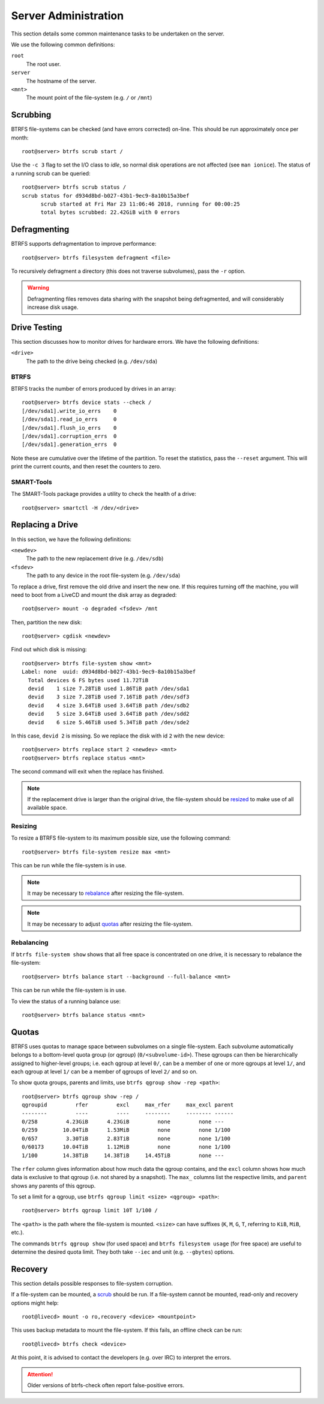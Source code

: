 Server Administration
=====================

This section details some common maintenance tasks to be undertaken on the
server.

We use the following common definitions:

``root``
  The root user.
``server``
  The hostname of the server.
``<mnt>``
  The mount point of the file-system (e.g. ``/`` or ``/mnt``)

Scrubbing
+++++++++

BTRFS file-systems can be checked (and have errors corrected) on-line. This
should be run approximately once per month::

  root@server> btrfs scrub start /

Use the ``-c 3`` flag to set the I/O class to `idle`, so normal disk operations
are not affected (see ``man ionice``). The status of a running scrub can be
queried::

  root@server> btrfs scrub status /
  scrub status for d934d8bd-b027-43b1-9ec9-8a10b15a3bef
        scrub started at Fri Mar 23 11:06:46 2018, running for 00:00:25
        total bytes scrubbed: 22.42GiB with 0 errors

Defragmenting
+++++++++++++

BTRFS supports defragmentation to improve performance::

  root@server> btrfs filesystem defragment <file>

To recursively defragment a directory (this does not traverse subvolumes), pass
the ``-r`` option.

.. WARNING:: Defragmenting files removes data sharing with the snapshot being
   defragmented, and will considerably increase disk usage.

Drive Testing
+++++++++++++

This section discusses how to monitor drives for hardware errors. We have the
following definitions:

``<drive>``
  The path to the drive being checked (e.g. ``/dev/sda``)

BTRFS
-----

BTRFS tracks the number of errors produced by drives in an array::

  root@server> btrfs device stats --check /
  [/dev/sda1].write_io_errs    0
  [/dev/sda1].read_io_errs     0
  [/dev/sda1].flush_io_errs    0
  [/dev/sda1].corruption_errs  0
  [/dev/sda1].generation_errs  0

Note these are cumulative over the lifetime of the partition. To reset the
statistics, pass the ``--reset`` argument. This will print the current counts,
and then reset the counters to zero.

SMART-Tools
-----------

The SMART-Tools package provides a utility to check the health of a drive::

  root@server> smartctl -H /dev/<drive>

Replacing a Drive
+++++++++++++++++

In this section, we have the following definitions:

``<newdev>``
  The path to the new replacement drive (e.g. ``/dev/sdb``)
``<fsdev>``
  The path to any device in the root file-system (e.g. ``/dev/sda``)

To replace a drive, first remove the old drive and insert the new one. If this
requires turning off the machine, you will need to boot from a LiveCD and mount
the disk array as degraded::

  root@server> mount -o degraded <fsdev> /mnt

Then, partition the new disk::

  root@server> cgdisk <newdev>

Find out which disk is missing::

  root@server> btrfs file-system show <mnt>
  Label: none  uuid: d934d8bd-b027-43b1-9ec9-8a10b15a3bef
    Total devices 6 FS bytes used 11.72TiB
    devid    1 size 7.28TiB used 1.86TiB path /dev/sda1
    devid    3 size 7.28TiB used 7.16TiB path /dev/sdf3
    devid    4 size 3.64TiB used 3.64TiB path /dev/sdb2
    devid    5 size 3.64TiB used 3.64TiB path /dev/sdd2
    devid    6 size 5.46TiB used 5.34TiB path /dev/sde2

In this case, ``devid 2`` is missing. So we replace the disk with id ``2`` with 
the new device::

  root@server> btrfs replace start 2 <newdev> <mnt>
  root@server> btrfs replace status <mnt>

The second command will exit when the replace has finished.

.. Note:: If the replacement drive is larger than the original drive, the
   file-system should be `resized <Resizing_>`_ to make use of all available
   space.

Resizing
--------

To resize a BTRFS file-system to its maximum possible size, use the following
command::

  root@server> btrfs file-system resize max <mnt>

This can be run while the file-system is in use.

.. Note:: It may be necessary to `rebalance <Rebalancing_>`_ after resizing the
   file-system.

.. Note:: It may be necessary to adjust `quotas <Quotas_>`_ after resizing the
   file-system.

Rebalancing
-----------

If ``btrfs file-system show`` shows that all free space is concentrated on one
drive, it is necessary to rebalance the file-system::

  root@server> btrfs balance start --background --full-balance <mnt>

This can be run while the file-system is in use.

To view the status of a running balance use::

  root@server> btrfs balance status <mnt>

Quotas
++++++

BTRFS uses quotas to manage space between subvolumes on a single file-system.
Each subvolume automatically belongs to a bottom-level quota group (or `qgroup`)
(``0/<subvolume-id>``). These qgroups can then be hierarchically assigned to
higher-level groups; i.e. each qgroup at level ``0/``, can be a member of one or
more qgroups at level ``1/``, and each qgroup at level ``1/`` can be a member of
qgroups of level ``2/`` and so on.

To show quota groups, parents and limits, use ``btrfs qgroup show -rep <path>``::

  root@server> btrfs qgroup show -rep /
  qgroupid         rfer         excl     max_rfer     max_excl parent
  --------         ----         ----     --------     -------- ------
  0/258         4.23GiB      4.23GiB         none         none ---
  0/259        10.04TiB      1.53MiB         none         none 1/100
  0/657         3.30TiB      2.83TiB         none         none 1/100
  0/60173      10.04TiB      1.12MiB         none         none 1/100
  1/100        14.38TiB     14.38TiB     14.45TiB         none ---

The ``rfer`` column gives information about how much data the qgroup contains,
and the ``excl`` column shows how much data is exclusive to that qgroup (i.e.
not shared by a snapshot). The ``max_`` columns list the respective limits, and
``parent`` shows any parents of this qgroup.

To set a limit for a qgroup, use ``btrfs qgroup limit <size> <qgroup> <path>``::

  root@server> btrfs qgroup limit 10T 1/100 /

The ``<path>`` is the path where the file-system is mounted. ``<size>`` can have
suffixes (``K``, ``M``, ``G``, ``T``, referring to ``KiB``, ``MiB``, etc.).

The commands ``btrfs qgroup show`` (for used space) and ``btrfs filesystem
usage`` (for free space) are useful to determine the desired quota limit. They
both take ``--iec`` and unit (e.g. ``--gbytes``) options.

Recovery
++++++++

This section details possible responses to file-system corruption.

If a file-system can be mounted, a `scrub <Scrubbing_>`_ should be run. If a
file-system cannot be mounted, read-only and recovery options might help::

  root@livecd> mount -o ro,recovery <device> <mountpoint>

This uses backup metadata to mount the file-system. If this fails, an offline
check can be run::

  root@livecd> btrfs check <device>

At this point, it is advised to contact the developers (e.g. over IRC) to
interpret the errors.

.. Attention:: Older versions of btrfs-check often report false-positive errors.
